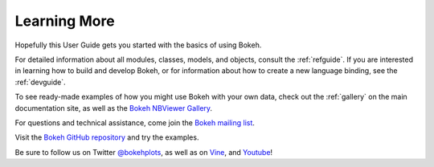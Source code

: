 .. _userguide_info:

Learning More
=============

Hopefully this User Guide gets you started with the basics of using Bokeh.

For detailed information about all modules, classes, models, and objects,
consult the :ref:`refguide`. If you are interested in learning how to build
and develop Bokeh, or for information about how to create a new language
binding, see the :ref:`devguide`.

To see ready-made examples of how you might use Bokeh with your own data,
check out the :ref:`gallery` on the main documentation site, as well as
the `Bokeh NBViewer Gallery`_.

For questions and technical assistance, come join the `Bokeh mailing list`_.

Visit the `Bokeh GitHub repository`_ and try the examples.

Be sure to follow us on Twitter `@bokehplots <Twitter_>`_, as well as on
`Vine`_, and `Youtube`_!

.. _Bokeh GitHub repository: https://github.com/bokeh/bokeh
.. _Bokeh mailing list: https://groups.google.com/a/continuum.io/forum/#!forum/bokeh
.. _Bokeh NBViewer Gallery: http://nbviewer.ipython.org/github/bokeh/bokeh-notebooks/blob/master/index.ipynb
.. _Twitter: http://twitter.com/BokehPlots
.. _Vine: https://vine.co/bokehplots
.. _YouTube: https://www.youtube.com/channel/UCK0rSk29mmg4UT4bIOvPYhw